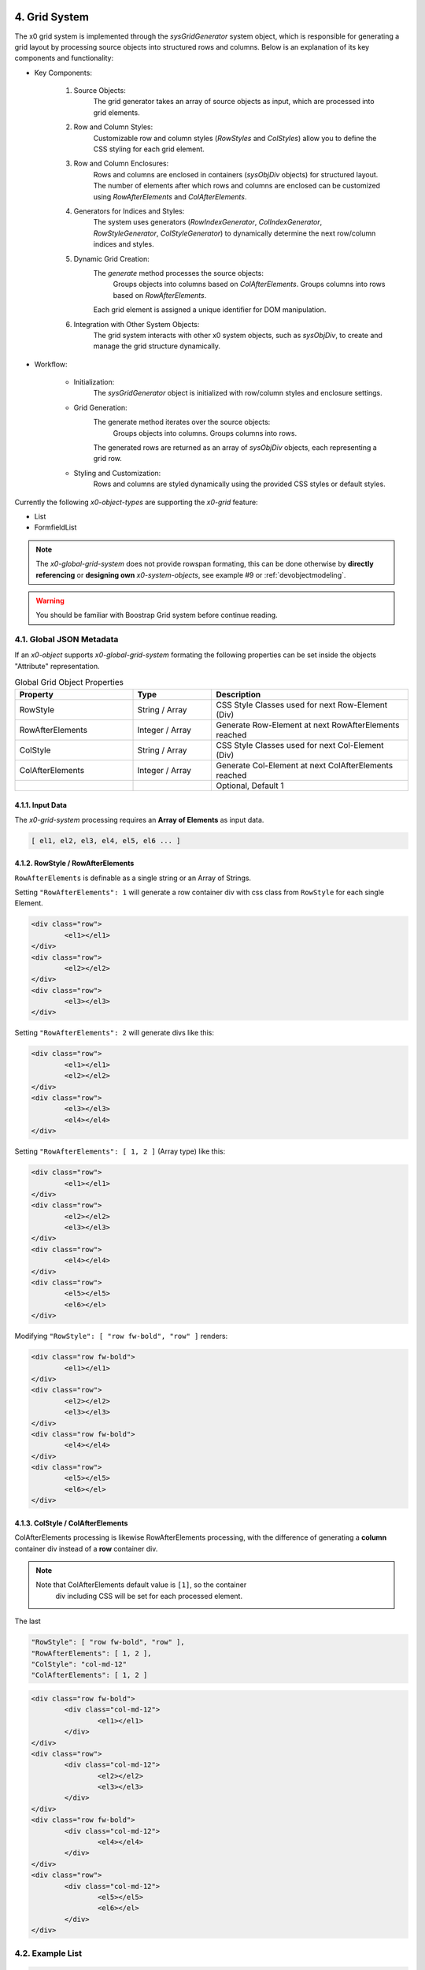 .. appdev-global

.. _appdevglobalgrid:

4. Grid System
==============

The x0 grid system is implemented through the `sysGridGenerator` system object,
which is responsible for generating a grid layout by processing source objects
into structured rows and columns. Below is an explanation of its key components
and functionality:

- Key Components:

    1. Source Objects:
        The grid generator takes an array of source objects as input, which are processed into grid elements.

    2. Row and Column Styles:
        Customizable row and column styles (`RowStyles` and `ColStyles`) allow you to define the CSS styling for each grid element.

    3. Row and Column Enclosures:
        Rows and columns are enclosed in containers (`sysObjDiv` objects) for structured layout.
        The number of elements after which rows and columns are enclosed can be customized using `RowAfterElements` and `ColAfterElements`.

    4. Generators for Indices and Styles:
        The system uses generators (`RowIndexGenerator`, `ColIndexGenerator`, `RowStyleGenerator`, `ColStyleGenerator`) to dynamically determine the next row/column indices and styles.

    5. Dynamic Grid Creation:
        The `generate` method processes the source objects:
            Groups objects into columns based on `ColAfterElements`.
            Groups columns into rows based on `RowAfterElements`.
        Each grid element is assigned a unique identifier for DOM manipulation.

    6. Integration with Other System Objects:
        The grid system interacts with other x0 system objects, such as `sysObjDiv`, to create and manage the grid structure dynamically.

- Workflow:

    * Initialization:
        The `sysGridGenerator` object is initialized with row/column styles and enclosure settings.

    * Grid Generation:
        The generate method iterates over the source objects:
            Groups objects into columns.
            Groups columns into rows.
        The generated rows are returned as an array of `sysObjDiv` objects, each representing a grid row.

    * Styling and Customization:
        Rows and columns are styled dynamically using the provided CSS styles or default styles.

Currently the following *x0-object-types* are supporting the *x0-grid* feature:

* List
* FormfieldList

.. note::

	The *x0-global-grid-system* does not provide rowspan formating, this can be
	done otherwise by **directly referencing** or **designing own** *x0-system-objects*,
	see example #9 or :ref:`devobjectmodeling`.

.. warning::

	You should be familiar with Boostrap Grid system before continue reading.

4.1. Global JSON Metadata 
*************************

If an *x0-object* supports *x0-global-grid-system* formating the following
properties can be set inside the objects "Attribute" representation.

.. table:: Global Grid Object Properties
	:widths: 30 20 50

	+-------------------+----------------------+-------------------------------------------------------+
	| **Property**      | **Type**             | **Description**                                       |
	+===================+======================+=======================================================+
	| RowStyle          | String / Array       | CSS Style Classes used for next Row-Element (Div)     |
	+-------------------+----------------------+-------------------------------------------------------+
	| RowAfterElements  | Integer / Array      | Generate Row-Element at next RowAfterElements reached |
	+-------------------+----------------------+-------------------------------------------------------+
	| ColStyle          | String / Array       | CSS Style Classes used for next Col-Element (Div)     |
	+-------------------+----------------------+-------------------------------------------------------+
	| ColAfterElements  | Integer / Array      | Generate Col-Element at next ColAfterElements reached |
	+-------------------+----------------------+-------------------------------------------------------+
	|                   |                      | Optional, Default 1                                   |
	+-------------------+----------------------+-------------------------------------------------------+

4.1.1. Input Data
-----------------

The *x0-grid-system* processing requires an **Array of Elements** as input data.

.. code-block:: javascript

	[ el1, el2, el3, el4, el5, el6 ... ]

4.1.2. RowStyle / RowAfterElements
----------------------------------

``RowAfterElements`` is definable as a single string or an Array of Strings.

Setting ``"RowAfterElements": 1`` will generate a row container div with css
class from ``RowStyle`` for each single Element.

.. code-block:: html

	<div class="row">
		<el1></el1>
	</div>
	<div class="row">
		<el2></el2>
	</div>
	<div class="row">
		<el3></el3>
	</div>

Setting ``"RowAfterElements": 2`` will generate divs like this:

.. code-block:: html

	<div class="row">
		<el1></el1>
		<el2></el2>
	</div>
	<div class="row">
		<el3></el3>
		<el4></el4>
	</div>

Setting ``"RowAfterElements": [ 1, 2 ]`` (Array type) like this:

.. code-block:: html

	<div class="row">
		<el1></el1>
	</div>
	<div class="row">
		<el2></el2>
		<el3></el3>
	</div>
	<div class="row">
		<el4></el4>
	</div>
	<div class="row">
		<el5></el5>
		<el6></el>
	</div>

Modifying ``"RowStyle": [ "row fw-bold", "row" ]`` renders:

.. code-block:: html

	<div class="row fw-bold">
		<el1></el1>
	</div>
	<div class="row">
		<el2></el2>
		<el3></el3>
	</div>
	<div class="row fw-bold">
		<el4></el4>
	</div>
	<div class="row">
		<el5></el5>
		<el6></el>
	</div>

4.1.3. ColStyle / ColAfterElements
----------------------------------

ColAfterElements processing is likewise RowAfterElements processing,
with the difference of generating a **column** container div instead
of a **row** container div.

.. note::

    Note that ColAfterElements default value is ``[1]``, so the container
	div including CSS will be set for each processed element.

The last 

.. code-block:: javascript

	"RowStyle": [ "row fw-bold", "row" ],
	"RowAfterElements": [ 1, 2 ],
	"ColStyle": "col-md-12"
	"ColAfterElements": [ 1, 2 ]

.. code-block:: html

	<div class="row fw-bold">
		<div class="col-md-12">
			<el1></el1>
		</div>
	</div>
	<div class="row">
		<div class="col-md-12">
			<el2></el2>
			<el3></el3>
		</div>
	</div>
	<div class="row fw-bold">
		<div class="col-md-12">
			<el4></el4>
		</div>
	</div>
	<div class="row">
		<div class="col-md-12">
			<el5></el5>
			<el6></el>
		</div>
	</div>

4.2. Example List
*****************

.. code-block:: javascript

	"RowStyle": "row",
	"RowAfterElements": [ 2, 4 ]
	"ColStyle": [
		"col-md-5",
		"col-md-7",
		"col-md2",
		"col-md3",
		"col-md3",
		"col-md5"
	]

Without table header the resulting output looks like the following.

.. code-block:: javascript

	+---------------------------------+---------------------------------+
	| Col1 (col-md-5)                 | Col2 (col-md-7)                 |
	+----------------+----------------+----------------+----------------+
	| Col3 (col-md2) | Col4 (col-md3) | Col5 (col-md3) | Col6 (col-md5) |
	+---------------------------------+---------------------------------+
	| Col1 (col-md-5)                 | Col2 (col-md-7)                 |
	+----------------+----------------+----------------+----------------+
	| Col3 (col-md2) | Col4 (col-md3) | Col5 (col-md3) | Col6 (col-md5) |
	+----------------+----------------+----------------+----------------+

4.3. Developer
**************

Any *x0-system-object* can make use of the global grid formatting routines in
case an Array of Elements exists as input data.

Checkout the developer documenation how to implement grid formating into your
self designed *x0-objects*.

.. _appdevglobalcontextmenu:

5. Context Menu
===============

A context menu (right mouse click) can be bound to any *x0-object-type*.

.. note::

    Currently only ``List`` *x0-object-type* are supported, this will change in future releases.

5.1. Global Attributes
**********************

.. table:: Context Menu Item Global Attributes
	:widths: 30 20 100

	+---------------------+----------------------+-------------------------------------------------+
	| **Property**        | **Type**             | **Description**                                 |
	+=====================+======================+=================================================+
	| Method              | Enum-String          | Implemented Context Menu Methods                |
	+---------------------+----------------------+-------------------------------------------------+
	| TextID              | TextID-String        | TextID referenced in "webui.text" DB Table      |
	+---------------------+----------------------+-------------------------------------------------+
	| IconStyle           | CSS-String           | CSS Style Classes, space separated              |
	+---------------------+----------------------+-------------------------------------------------+

5.2. Implemented Methods
************************

.. table:: Context Menu Methods
	:widths: 30 20 100

	+---------------------+----------------------+-------------------------------------------------+
	| **Method**          | **Type**             | **Description**                                 |
	+=====================+======================+=================================================+
	| Edit                | Table-Row            | Switch Screen into Edit-Mode                    |
	+---------------------+----------------------+-------------------------------------------------+
	| RemoveSingle        | Table-Row            | Remove Single Table Row                         |
	+---------------------+----------------------+-------------------------------------------------+
	| RemoveSelected      | Array of Table-Rows  | Remove Selected Table Rows                      |
	+---------------------+----------------------+-------------------------------------------------+

5.3. Edit Attributes
********************

.. table:: Context Menu Item "Edit" Attributes
	:widths: 30 20 100

	+---------------------+----------------------+-------------------------------------------------+
	| **Method**          | **Type**             | **Description**                                 |
	+=====================+======================+=================================================+
	| DstScreenID         | ScreenID-String      | Destination ScreenID Reference                  |
	+---------------------+----------------------+-------------------------------------------------+
	| RowColumn           | RowID-String         | Table Row Colun Reference                       |
	+---------------------+----------------------+-------------------------------------------------+
	| FireEvents          |  Array               | Array of EventIDs                               |
	+---------------------+----------------------+-------------------------------------------------+
